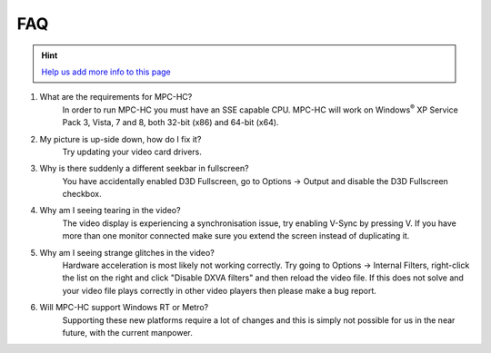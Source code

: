 .. title:: FAQ

FAQ
===

.. _faq-1:

.. hint::
    `Help us add more info to this page <https://github.com/mpc-hc/website>`_

#. What are the requirements for MPC-HC?
    In order to run MPC-HC you must have an SSE capable CPU. MPC-HC will work on
    Windows\ :sup:`®` XP Service Pack 3, Vista, 7 and 8, both 32-bit (x86) and 64-bit (x64).

#. My picture is up-side down, how do I fix it?
    Try updating your video card drivers.

#. Why is there suddenly a different seekbar in fullscreen?
    You have accidentally enabled D3D Fullscreen, go to Options -> Output
    and disable the D3D Fullscreen checkbox.

#. Why am I seeing tearing in the video?
    The video display is experiencing a synchronisation issue, try enabling V-Sync by pressing V.
    If you have more than one monitor connected make sure you extend the screen instead of duplicating it.

#. Why am I seeing strange glitches in the video?
    Hardware acceleration is most likely not working correctly.
    Try going to Options -> Internal Filters, right-click the list on the right
    and click "Disable DXVA filters" and then reload the video file.
    If this does not solve and your video file plays correctly in other
    video players then please make a bug report.

#. Will MPC-HC support Windows RT or Metro?
    Supporting these new platforms require a lot of changes and this is simply
    not possible for us in the near future, with the current manpower.

